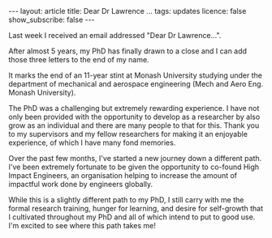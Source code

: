 #+OPTIONS: toc:nil num:nil
#+BEGIN_EXPORT html
---
layout: article
title: Dear Dr Lawrence ...
tags: updates
licence: false
show_subscribe: false
---
#+END_EXPORT
#+TOC: headlines 2

Last week I received an email addressed "Dear Dr Lawrence...".

After almost 5 years, my PhD has finally drawn to a close and I can add those three letters to the end of my name.

It marks the end of an 11-year stint at Monash University studying under the department of mechanical and aerospace engineering (Mech and Aero Eng. Monash University).

The PhD was a challenging but extremely rewarding experience.
I have not only been provided with the opportunity to develop as a researcher by also grow as an individual and there are many people to that for this. Thank you to my supervisors and my fellow researchers for making it an enjoyable experience, of which I have many fond memories.

Over the past few months, I've started a new journey down a different path. I've been extremely fortunate to be given the opportunity to co-found High Impact Engineers, an organisation helping to increase the amount of impactful work done by engineers globally.

While this is a slightly different path to my PhD, I still carry with me the formal research training, hunger for learning, and desire for self-growth that I cultivated throughout my PhD and all of which intend to put to good use. I'm excited to see where this path takes me!
